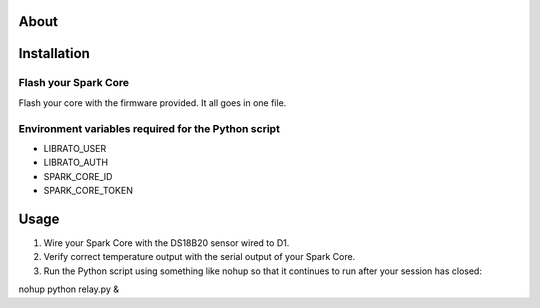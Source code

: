 ===== 
About
===== 

============
Installation
============
Flash your Spark Core
---------------------

Flash your core with the firmware provided. It all goes in one file.

Environment variables required for the Python script
---------------------
- LIBRATO_USER
- LIBRATO_AUTH
- SPARK_CORE_ID
- SPARK_CORE_TOKEN

=====
Usage
=====

1. Wire your Spark Core with the DS18B20 sensor wired to D1. 
2. Verify correct temperature output with the serial output of your Spark Core.
3. Run the Python script using something like nohup so that it continues to run after your session has closed:

nohup python relay.py &